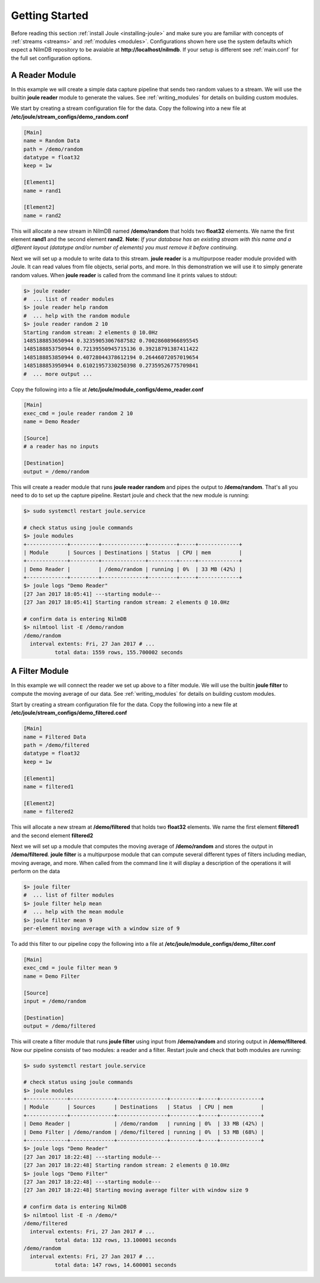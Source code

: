 .. _getting-started:

===============
Getting Started
===============

Before reading this section :ref:`install Joule <installing-joule>`
and make sure you are familiar with concepts of :ref:`streams
<streams>` and :ref:`modules <modules>`. Configurations shown here use
the system defaults which expect a NilmDB repository to be avaiable at
**\http://localhost/nilmdb**. If your setup is different see
:ref:`main.conf` for the full set configuration options.

A Reader Module
---------------

In this example we will create a simple data capture pipeline that
sends two random values to a stream. We will use the builtin **joule
reader** module to generate the values. See :ref:`writing_modules` for
details on building custom modules.

We start by creating a stream configuration file for the data. Copy
the following into a new file at
**/etc/joule/stream_configs/demo_random.conf**

.. code-block:: ini

		[Main]
		name = Random Data
		path = /demo/random 
		datatype = float32
		keep = 1w

		[Element1]
		name = rand1

		[Element2]
		name = rand2

This will allocate a new stream in NilmDB named **/demo/random** that
holds two **float32** elements. We name the first element **rand1**
and the second element **rand2**. **Note:** *If your database has an
existing stream with this name and a different layout (datatype
and/or number of elements) you must remove it before continuing.*

Next we will set up a module to write data to this stream. **joule
reader** is a multipurpose reader module provided with Joule. It can
read values from file objects, serial ports, and more. In this
demonstration we will use it to simply generate random values. When **joule
reader** is called from the command line it prints values to stdout: 

.. code-block:: bash

		$> joule reader
		#  ... list of reader modules
		$> joule reader help random
		#  ... help with the random module
		$> joule reader random 2 10
		Starting random stream: 2 elements @ 10.0Hz
		1485188853650944 0.32359053067687582 0.70028608966895545
		1485188853750944 0.72139550945715136 0.39218791387411422
		1485188853850944 0.40728044378612194 0.26446072057019654
		1485188853950944 0.61021957330250398 0.27359526775709841
		#  ... more output ...
  
Copy the following into a file at **/etc/joule/module_configs/demo_reader.conf**

.. code-block:: ini

		[Main]
		exec_cmd = joule reader random 2 10
		name = Demo Reader

		[Source]
		# a reader has no inputs
		
		[Destination]
		output = /demo/random

This will create a reader module that runs **joule reader random** and pipes
the output to **/demo/random**. That's all you need to do to set up
the capture pipeline. Restart joule and check that the new module is
running:

.. code-block:: bash

		$> sudo systemctl restart joule.service

		# check status using joule commands
		$> joule modules
		+-------------+---------+--------------+---------+-----+-------------+
		| Module      | Sources | Destinations | Status  | CPU | mem         |
		+-------------+---------+--------------+---------+-----+-------------+
		| Demo Reader |         | /demo/random | running | 0%  | 33 MB (42%) |
		+-------------+---------+--------------+---------+-----+-------------+
		$> joule logs "Demo Reader"
		[27 Jan 2017 18:05:41] ---starting module---
		[27 Jan 2017 18:05:41] Starting random stream: 2 elements @ 10.0Hz

		# confirm data is entering NilmDB
		$> nilmtool list -E /demo/random
		/demo/random
		  interval extents: Fri, 27 Jan 2017 # ... 
		          total data: 1559 rows, 155.700002 seconds
			  
A Filter Module
---------------

In this example we will connect the reader we set up above to a filter module. We will
use the builtin **joule filter** to compute the moving average of our data.
See :ref:`writing_modules` for details on building custom modules.

Start by creating a stream configuration file for the data. Copy the
following into a new file at
**/etc/joule/stream_configs/demo_filtered.conf**

.. code-block:: ini

		[Main]
		name = Filtered Data
		path = /demo/filtered
		datatype = float32
		keep = 1w

		[Element1]
		name = filtered1

		[Element2]
		name = filtered2

This will allocate a new stream at **/demo/filtered** that holds two
**float32** elements. We name the first element **filtered1** and the
second element **filtered2**

Next we will set up a module that computes the moving average of **/demo/random**
and stores the output in **/demo/filtered**. **joule filter**
is a multipurpose module that can compute several different types
of filters including median, moving average, and more. When called from the command line
it will display a description of the operations it will perform on the data

.. code-block:: bash

		$> joule filter
		#  ... list of filter modules
		$> joule filter help mean
		#  ... help with the mean module
		$> joule filter mean 9
		per-element moving average with a window size of 9

To add this filter to our pipeline copy the following into a file at
**/etc/joule/module_configs/demo_filter.conf**

.. code-block:: ini

		[Main]
		exec_cmd = joule filter mean 9
		name = Demo Filter

		[Source]
		input = /demo/random
		
		[Destination]
		output = /demo/filtered

This will create a filter module that runs **joule filter** using
input from **/demo/random** and storing output in
**/demo/filtered**. Now our pipeline consists of two modules: a reader
and a filter.  Restart joule and check that both modules are running:

.. code-block:: bash
			  
		$> sudo systemctl restart joule.service

		# check status using joule commands
		$> joule modules
		+-------------+--------------+----------------+---------+-----+-------------+
		| Module      | Sources      | Destinations   | Status  | CPU | mem         |
		+-------------+--------------+----------------+---------+-----+-------------+
		| Demo Reader |              | /demo/random   | running | 0%  | 33 MB (42%) |
		| Demo Filter | /demo/random | /demo/filtered | running | 0%  | 53 MB (68%) |
		+-------------+--------------+----------------+---------+-----+-------------+
		$> joule logs "Demo Reader"
		[27 Jan 2017 18:22:48] ---starting module---
		[27 Jan 2017 18:22:48] Starting random stream: 2 elements @ 10.0Hz
		$> joule logs "Demo Filter"
		[27 Jan 2017 18:22:48] ---starting module---
		[27 Jan 2017 18:22:48] Starting moving average filter with window size 9

		# confirm data is entering NilmDB
		$> nilmtool list -E -n /demo/*
		/demo/filtered
		  interval extents: Fri, 27 Jan 2017 # ...
		          total data: 132 rows, 13.100001 seconds
		/demo/random
		  interval extents: Fri, 27 Jan 2017 # ...
	                  total data: 147 rows, 14.600001 seconds
		    
			  

